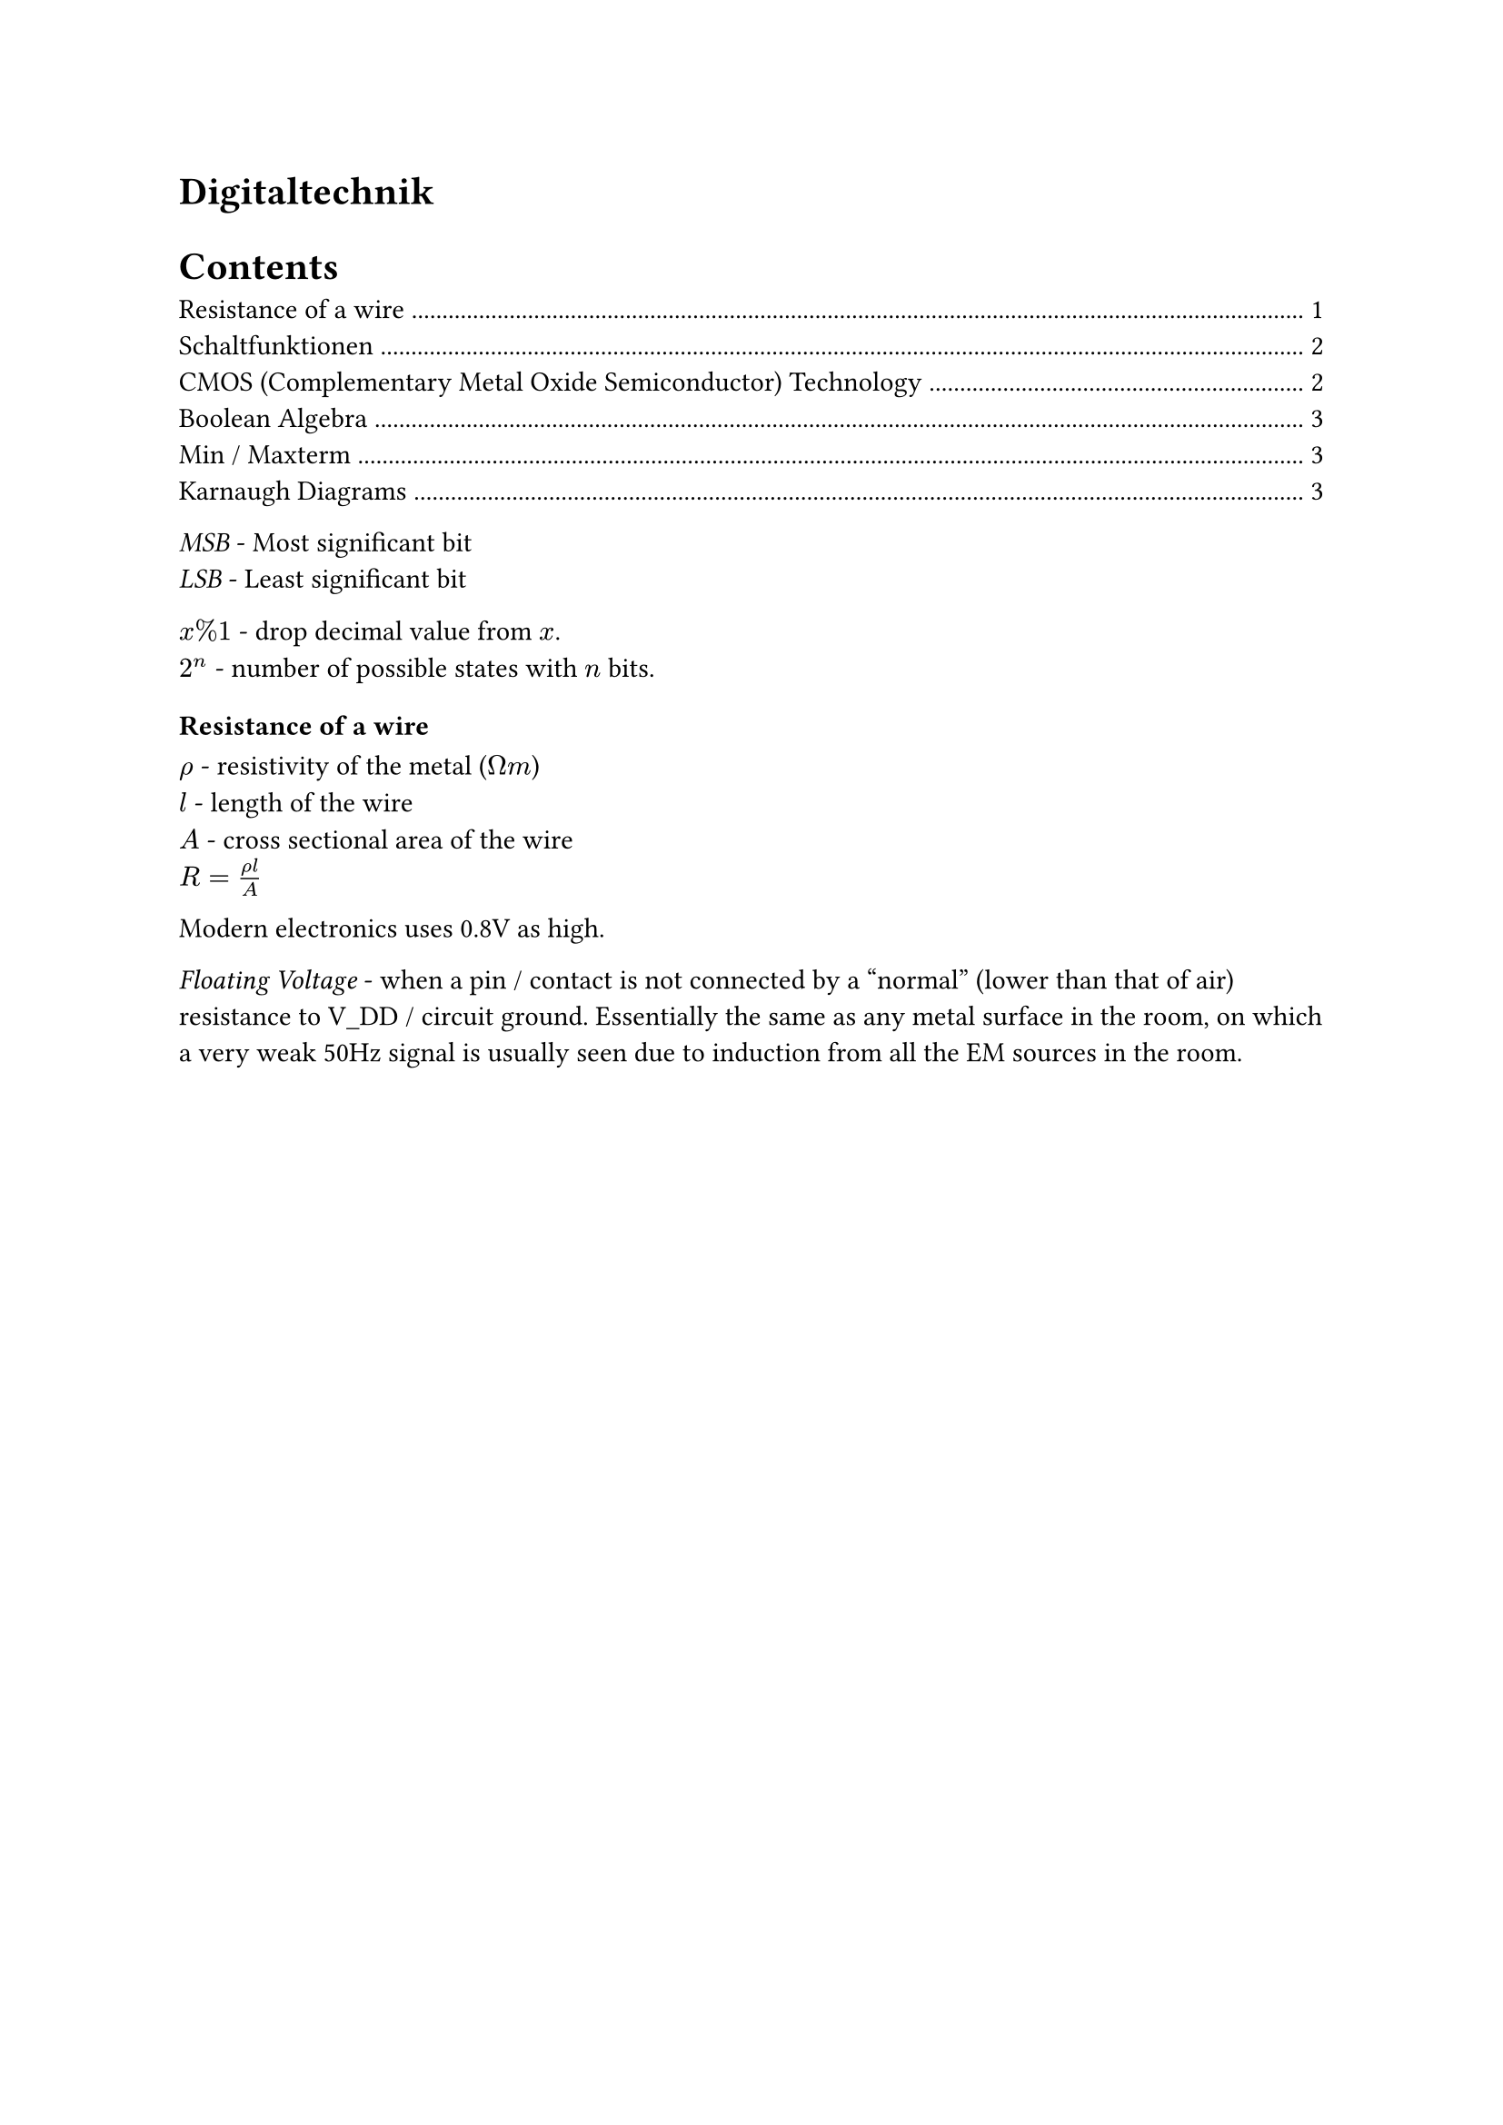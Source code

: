 #heading(outlined: false)[Digitaltechnik]

#outline()

_MSB_ - Most significant bit\
_LSB_ - Least significant bit

$x % 1$ - drop decimal value from $x$.\
$2^n$ - number of possible states with $n$ bits.\


=== Resistance of a wire
$rho$ - resistivity of the metal ($ohm m$)\
$l$ - length of the wire\
$A$ - cross sectional area of the wire\
$R=(rho l) / A$

Modern electronics uses 0.8V as high.

_Floating Voltage_ - when a pin / contact is not connected by a "normal" (lower than that of air) resistance to V_DD / circuit ground. Essentially the same as any metal surface in the room, on which a very weak 50Hz signal is usually seen due to induction from all the EM sources in the room.

#pagebreak()

== Schaltfunktionen
_Schaltfunktion_ - $Y = f(X_0, X_1, X_2, ..., X_(N-1))$ - Nimmt mehrere Bits als Input und produziert eine einzige Bit als Ausgang.

Alle Schaltfunktionen lassen sich als einer Wahrheitstabelle darstellen mit $N+1$ Spalten und $2^N$ Zeilen, wo N ist der Nummer von Inputs.

NOT'ing a gate usually means the resistor just needs to be moved before the transistors (essentially appending a NOT gate).

*AND* - The resistor after the output point is needed to prevent a short circuit when both inputs are high.

*XNOR* - High if both inputs are the same, gate symbol is a =.

*Antivalenz (XOR)* - High if only one of the inputs is high.

== CMOS (Complementary Metal Oxide Semiconductor) Technology
_Transistor_ - Trans-Resistor (changable resistor)\
_MOS Transistor_ - Electronic component with contacts *S* ource, *D* rain und *G* ate. Charge carriers flow from S to D. They are controlled through a voltage at G (unlike a current with BJT) and is therefore more efficient for very low / high power applications. They are also easier to etch in ICs and are therefore predominantly used in logic circuits.\
Although very high pull up resistors vastly reduce power loss when using a single MOS transistor, such large resistances are difficult to fabricate in ICs. CMOS uses a PMOS instead which has practically $oo$ resistance when "open".

$abs(V_(g s)) < abs(V_(t h)), R_(S D) -> oo$ - The transistor is off\
$abs(V_(g s)) > abs(V_(t h)), R_(S D) -> 0$ - The transistor is on

_N-Type (NMOS)_ - Threshold voltage is positive. Negative electrons flow from S to D (Hence D is connected to the positive terminal in a circuit)\
_P-Type (PMOS)_ - Threshold voltage is negative. Positive Holes flow from S to D. Circle at the gate in symbol.

- CMOS Gatter müssen aus genau so vielen NMOS und PMOS Transistoren bestehen
- Bei m Eingängen gibt es m NMOS und m PMOS transistoren

The $V_D$ of an "off" MOS transistor is floating (undefined) unless it is pulled up / down.

A CMOS gate can be split into two networks / Pfads:
#table(
  columns: 3,
  table.header([], [Pull-up], [Pull-down]),
  [MOS Type], [PMOS], [NMOS],
  [NAND], [Parallel], [Series],
  [NOR], [Series], [Parallel],
)
These can be converted between one another by breaking the circuit into parallel / series blocks until each block contains one transistor, then switching the type of transistor and connecting them again in the opposite manner (parallel $<=>$ series). V_DD becomes the output and the output becomes ground.

$t_(p H L)$ - Time taken to switch on once 50% of the gate voltage is reached until 90% of $V_(D S)$ is reached TODO: Check\
$t_(p L H)$ - Time taken to switch off\
$t_d = (t_(p H L) +t_(p L H)) / 2$ - Average switching time

== Boolean Algebra
TODO:
- last 2 fundamental rules of boolean algebra
- order of operations
- De Morgan's laws
- Distributive law loop
- Universal gates NAND & NOR conversion - Advantage as they all have the same properties such as timing
- Relationship between pull up and pull down paths

== Min / Maxterm
Normal form, can either be made using min or maxterms.
DNF (or coupling of all minterms) or KNF (and coupling of maxterms) - they both result in the same desired output
Results in a boolean expression for the variables that returns the desired output

== Karnaugh Diagrams
Used to simplify a DNF / KNF, systematic way instead of boolean algebra, therefore useful for functions with many variables
Easier to use with DNF (Minterms)
Simply a graphic way of using the neighbour simplification rule:
$(not A and not B) or (A and not B) = not B$

The packets must contain $2^n$ cells!
Create packets using the largest possible rectangle with 1s, remove the variable that doesn't change

packets may overlap and "pacman" over the border (even diagonally!), but not take non rectangle shapes

3+ variable diagrams are split so that moving in any one step from a cell, only one variable changes
4+ variables needs two+ layers, which need to be simultaneously simplified

_Don't care_ - Combinations of inputs for which the output doesn't matter, for example extra numbers in a boolean counting system. Marked with an X in a Karnaugh Diagram. The X's can be treated as 1s when creating packets if it reduces the amount of packets (and therefore AND gates) in the simplified expression.

Static hazards (TODO: Define) can be recognized in Karnaugh diagrams: where two paackets are orthogonally next to each other but do not overlap. They can be directly fixed by introducing an extra packet two join the place of the hazard.
Lectures 1-4 (inclusive) in the test next week
